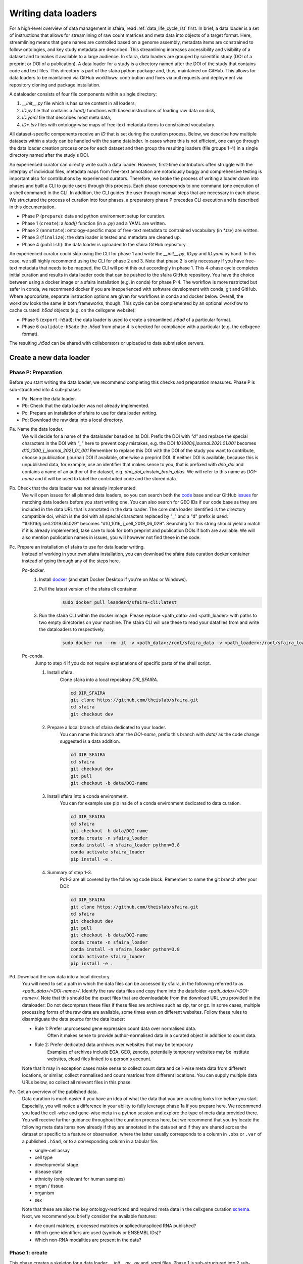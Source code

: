 .. _adding_data_rst:

Writing data loaders
=====================

For a high-level overview of data management in sfaira, read :ref:`data_life_cycle_rst` first.
In brief, a data loader is a set of instructions that allows for streamlining of raw count matrices
and meta data into objects of a target format.
Here, streamlining means that gene names are controlled based on a genome assembly,
metadata items are constrained to follow ontologies,
and key study metadata are described.
This streamlining increases accessibility and visibility of a dataset and to makes it available to a large audience.
In sfaira, data loaders are grouped by scientific study (DOI of a preprint or DOI of a publication).
A data loader for a study is a directory named after the DOI of the study that contains code and text files.
This directory is part of the sfaira python package and, thus, maintained on GitHub.
This allows for data loaders to be maintained via GitHub workflows: contribution and fixes via pull requests and
deployment via repository cloning and package installation.

.. image:: https://raw.githubusercontent.com/theislab/sfaira/release/resources/images/figure_rtd_dataloader.png
   :width: 600px
   :align: center

A dataloader consists of four file components within a single directory:

1. `__init__.py` file which is has same content in all loaders,
2. `ID.py` file that contains a `load()` functions with based instructions of loading raw data on disk,
3. `ID.yaml` file that describes most meta data,
4. `ID*.tsv` files with ontology-wise maps of free-text metadata items to constrained vocabulary.

All dataset-specific components receive an `ID` that is set during the curation process.
Below, we describe how multiple datasets within a study can be handled with the same dataloder.
In cases where this is not efficient, one can go through the data loader creation process once for each dataset
and then group the resulting loaders (file groups 1-4) in a single directory named after the study's DOI.

An experienced curator can directly write such a data loader.
However, first-time contributors often struggle with the interplay of individual files,
metadata maps from free-text annotation are notoriously buggy
and comprehensive testing is important also for contributions by experienced curators.
Therefore, we broke the process of writing a loader down into phases
and built a CLI to guide users through this process.
Each phase corresponds to one command (one execution of a shell command) in the CLI.
In addition, the CLI guides the user through manual steps that are necessary in each phase.
We structured the process of curation into four phases,
a preparatory phase P precedes CLI execution and is described in this documentation.

- Phase P (``prepare``): data and python environment setup for curation.
- Phase 1 (``create``): a `load()` function (in a `.py`) and a YAML are written.
- Phase 2 (``annotate``): ontology-specific maps of free-text metadata to contrained vocabulary (in `*.tsv`) are written.
- Phase 3 (``finalize``): the data loader is tested and metadata are cleaned up.
- Phase 4 (``publish``): the data loader is uploaded to the sfaira GitHub repository.

An experienced curator could skip using the CLI for phase 1 and write the `__init__.py`, `ID.py` and `ID.yaml` by hand.
In this case, we still highly recommend using the CLI for phase 2 and 3.
Note that phase 2 is only necessary if you have free-text metadata that needs to be mapped,
the CLI will point this out accordingly in phase 1.
This 4-phase cycle completes initial curation and results in data loader code that can be pushed to the sfaira
GitHub repository.
You have the choice between using a docker image or a sfaira installation (e.g. in conda) for phase P-4.
The workflow is more restricted but safer in conda, we recommend docker if you are inexperienced with software
development with conda, git and GitHub.
Where appropriate, separate instruction options are given for workflows in conda and docker below.
Overall, the workflow looks the same in both frameworks, though.
This cycle can be complemented by an optional workflow to cache curated `.h5ad` objects (e.g. on the cellxgene website):

- Phase 5 (``export-h5ad``): the data loader is used to create a streamlined `.h5ad` of a particular format.
- Phase 6 (``validate-h5ad``): the `.h5ad` from phase 4 is checked for compliance with a particular (e.g. the cellxgene format).

The resulting `.h5ad` can be shared with collaborators or uploaded to data submission servers.

Create a new data loader
-------------------------

.. image:: https://raw.githubusercontent.com/theislab/sfaira/release/resources/images/figure_rtd_dataloader_create.png
   :width: 600px
   :align: center

Phase P: Preparation
~~~~~~~~~~~~~~~~~~~~~

Before you start writing the data loader, we recommend completing this checks and preparation measures.
Phase P is sub-structured into 4 sub-phases:

* Pa: Name the data loader.
* Pb: Check that the data loader was not already implemented.
* Pc: Prepare an installation of sfaira to use for data loader writing.
* Pd: Download the raw data into a local directory.

Pa. Name the data loader.
    We will decide for a  name of the dataloader based on its DOI.
    Prefix the DOI with `"d"` and replace the special characters in the DOI with `"_"` here to prevent copy mistakes,
    e.g. the DOI `10.1000/j.journal.2021.01.001` becomes `d10_1000_j_journal_2021_01_001`
    Remember to replace this DOI with the DOI of the study you want to contribute, choose a publication (journal)
    DOI if available, otherwise a preprint DOI.
    If neither DOI is available, because this is unpublished data, for example, use an identifier that makes sense to
    you, that is prefixed with `dno_doi` and contains a name of an author of the dataset, e.g.
    `dno_doi_einstein_brain_atlas`.
    We will refer to this name as `DOI-name` and it will be used to label the contributed code and the stored data.

Pb. Check that the data loader was not already implemented.
    We will open issues for all planned data loaders, so you can search both the code_ base and our GitHub issues_ for
    matching data loaders before you start writing one.
    You can also search for GEO IDs if our code base as they are included in the data URL that is annotated in the data
    loader.
    The core data loader identified is the directory compatible doi,
    which is the doi with all special characters replaced by "_" and a "d" prefix is used:
    "10.1016/j.cell.2019.06.029" becomes "d10_1016_j_cell_2019_06_029".
    Searching for this string should yield a match if it is already implemented, take care to look for both
    preprint and publication DOIs if both are available.
    We will also mention publication names in issues, you will however not find these in the code.

Pc. Prepare an installation of sfaira to use for data loader writing.
    Instead of working in your own sfaira installation, you can download the sfaira data curation docker container
    instead of going through any of the steps here.

    Pc-docker.
        1. Install docker_ (and start Docker Desktop if you're on Mac or Windows).
        2. Pull the latest version of the sfaira cli container.
            .. code-block::

                sudo docker pull leanderd/sfaira-cli:latest
            ..
        3. Run the sfaira CLI within the docker image. Please replace <path_data> and <path_loader> with paths to two
           empty directories on your machine. The sfaira CLI will use these to read your
           datafiles from and write the dataloaders to respectively.
            .. code-block::

                sudo docker run --rm -it -v <path_data>:/root/sfaira_data -v <path_loader>:/root/sfaira_loader leanderd/sfaira-cli:latest
            ..
    Pc-conda.
        Jump to step 4 if you do not require explanations of specific parts of the shell script.

        1. Install sfaira.
            Clone sfaira into a local repository `DIR_SFAIRA`.

            .. code-block::

                cd DIR_SFAIRA
                git clone https://github.com/theislab/sfaira.git
                cd sfaira
                git checkout dev
            ..
        2. Prepare a local branch of sfaira dedicated to your loader.
            You can name this branch after the `DOI-name`, prefix this branch with `data/` as the code change suggested
            is a data addition.

            .. code-block::

                cd DIR_SFAIRA
                cd sfaira
                git checkout dev
                git pull
                git checkout -b data/DOI-name
            ..
        3. Install sfaira into a conda environment.
            You can for example use pip inside of a conda environment dedicated to data curation.

            .. code-block::

                cd DIR_SFAIRA
                cd sfaira
                git checkout -b data/DOI-name
                conda create -n sfaira_loader
                conda install -n sfaira_loader python=3.8
                conda activate sfaira_loader
                pip install -e .
            ..
        4. Summary of step 1-3.
            Pc1-3 are all covered by the following code block. Remember to name the git branch after your DOI:

            .. code-block::

                cd DIR_SFAIRA
                git clone https://github.com/theislab/sfaira.git
                cd sfaira
                git checkout dev
                git pull
                git checkout -b data/DOI-name
                conda create -n sfaira_loader
                conda install -n sfaira_loader python=3.8
                conda activate sfaira_loader
                pip install -e .
            ..

Pd. Download the raw data into a local directory.
    You will need to set a path in which the data files can be accessed by sfaira, in the following referred to as
    `<path_data>/<DOI-name>/`.
    Identify the raw data files and copy them into the datafolder `<path_data>/<DOI-name>/`.
    Note that this should be the exact files that are downloadable from the download URL you provided in the dataloader:
    Do not decompress these files if these files are archives such as zip, tar or gz.
    In some cases, multiple processing forms of the raw data are available, some times even on different websites.
    Follow these rules to disambiguate the data source for the data loader:

    - Rule 1: Prefer unprocessed gene expression count data over normalised data.
        Often it makes sense to provide author-normalised data in a curated object in addition to count data.
    - Rule 2: Prefer dedicated data archives over websites that may be temporary
        Examples of archives include EGA, GEO, zenodo, potentially temporary websites may be institute websites,
        cloud files linked to a person's account.

    Note that it may in exception cases make sense to collect count data and cell-wise meta data from different
    locations, or similar, collect normalised and count matrices from different locations.
    You can supply multiple data URLs below, so collect all relevant files in this phase.

Pe. Get an overview of the published data.
    Data curation is much easier if you have an idea of what the data that you are curating looks like before you start.
    Especially, you will notice a difference in your ability to fully leverage phase 1a if you prepare here.
    We recommend you load the cell-wise and gene-wise meta in a python session
    and explore the type of meta data provided there.
    You will receive further guidance throughout the curation process here,
    but we recommend that you try locate the following meta data items now already if they are annotated in the data set
    and if they are shared across the dataset or specific to a feature or observation,
    where the latter usually corresponds to a column in ``.obs`` or ``.var`` of a published ``.h5ad``,
    or to a corresponding column in a tabular file:

    - single-cell assay
    - cell type
    - developmental stage
    - disease state
    - ethnicity (only relevant for human samples)
    - organ / tissue
    - organism
    - sex

    Note that these are also the key ontology-restricted and required meta data in the cellxgene curation schema_.
    Next, we recommend you briefly consider the available features:

    - Are count matrices, processed matrices or spliced/unspliced RNA published?
    - Which gene identifiers are used (symbols or ENSEMBL IDs)?
    - Which non-RNA modalities are present in the data?

.. _docker: https://docs.docker.com/get-docker/
.. _code: https://github.com/theislab/sfaira/tree/dev/sfaira/data/dataloaders/loaders
.. _issues: https://github.com/theislab/sfaira/issues
.. _schema: https://github.com/chanzuckerberg/single-cell-curation/blob/main/schema/2.0.0/schema.md

Phase 1: create
~~~~~~~~~~~~~~~~

This phase creates a skeleton for a data loader: `__init__.py`, `.py` and `.yaml` files.
Phase 1 is sub-structured into 2 sub-phases:

* 1a: Create template files (``sfaira create-dataloader``).
* 1b: Completion of created files (manual).


1a. Create template files.
    When creating a dataloader with ``sfaira create-dataloader`` dataloader specific attributes such as organ, organism
    and many more are prompted for.
    We provide a description of all meta data items at the bottom of this page,
    note that these metadata underly specific formattig and ontology constraints described below.
    If the requested information is not available simply hit enter to skip the entry.
    Note that some meta data items are always defined per data set, e.g. a DOI,
    whereas other meta data items may or may not be the same for all cells in a data set.
    For example, an entire organ may belong to one disease condition or one organ, or may consist of a pool of multiple
    samples that cover multiple values of the given metadata item.
    The questionaire and YAML are set up to guide you through finding the best fit.
    Note that annotating dataset-wide is preferable where possible as it results in briefer curation code.
    The CLI decides on an `ID` of this dataset within the loader that you are writing, this will be used to label
    all files associated with the current dataset.
    The CLI tells you how to continue from here, phase 1b) is always necessary, phase 2) is case-dependent and mistakes
    in naming the data folder in phase Pd) are flagged here.
    As indicated at appropriate places by the CLI, some meta data are ontology constrained.
    You should input symbols, ie. readable words and not IDs in these places.
    For example, the `.yaml` entry ``organ`` could be "lung", which is a symbol in the UBERON ontology,
    whereas ``organ_obs_key`` could be any string pointing to a column in the ``.obs`` in the ``anndata`` instance
    that is output by ``load()``, where the elements of the column are then mapped to UBERON terms in phase 2.

    1a-docker.

        .. code-block::

            sfaira create-dataloader
        ..
    1a-conda.
        In the following command, replace `DATA_DIR` with the path `<path_data>/` you used above.
        You can optionally supply `--path-loader` to `create-dataloader` to change the location of the created data loader
        to an arbitrary directory other than the internal collection of sfaira in `./sfaira/data/dataloaders/loaders/`.
        Note: Use the default location if you want to commit and push changes from this sfaira clone.

        .. code-block::

            sfaira create-dataloader --path-data DATA_DIR
        ..
1b. Manual completion of created files (manual).
    1. Correct the `.yaml` file.
        Correct errors in `<path_loader>/<DOI-name>/ID.yaml` file and add
        further attributes you may have forgotten in step 2.
        See :ref:`sec-multiple-files` for short-cuts if you have multiple data sets.
        This step is can be skipped if there are the `.yaml` is complete after phase 1a).
        Note on lists and dictionaries in the yaml file format:
        Some times, you need to write a list in yaml, e.g. because you have multiple data URLs.
        A list looks as follows:

        .. code-block::

                # Single URL:
                download_url_data: "URL1"
                # Two URLs:
                download_url_data:
                    - "URL1"
                    - "URL2"
        ..
        As suggested in this example, do not use lists of length 1.
        In contrast, you may need to map a specific ``sample_fns`` to a meta data in multi file loaders:

        .. code-block::

                sample_fns:
                    - "FN1"
                    - "FN2"
                [...]
                assay_sc:
                    FN1: 10x 3' v2
                    FN2: 10x 3' v3
        ..
        Take particular care with the usage of quotes and ":" when using maps as outlined in this example.
    2. Complete the load function.
        Complete the ``load()`` function in `<path_loader>/<DOI-name>/ID.py`.
        If you need to read compressed files directly from python, consider our guide :ref:`reading-compressed-files`.
        If you need to read R files directly from python, consider our guide :ref:`reading-r-files`.

Phase 2: annotate
~~~~~~~~~~~~~~~~~~~

This phase creates annotation map files: `.tsv`.
The metadata items that require annotation maps all non-empty entries that end on `*obs_key` under
`dataset_or_observation_wise` in the `.yaml` which are subject to an ontology :ref:`field-descriptions:`.
One file is created per such metadata `ITEM`, the corresponding file is `<path_loader>/<DOI-name>/<ID>_<ITEM>.tsv`
This means that a variable number of such files is created and dependending on the scenario, even no such files may
be necessary:
Phase 2 can be entirely skipped if no annotation maps are necessary, this is indicated by the CLI at the end of phase 1a.
Phase 2 is sub-structured into 2 sub-phases:

* 2a: Create metadata annotation files (``sfaira annotate-dataloader``).
* 2b: Completion of annotation (manual).

2a. Create metadata annotation files (``sfaira annotate-dataloader``).
    This creates `<path_loader>/<DOI-name>/ID*.tsv` files with meta data map suggestions for each meta data item that
    requires such maps.
    Note: You can identify the loader via ``--doi`` with the main DOI (ie. journal > preprint if both are defined)
    or with the DOI-based data loader name defined by sfaira,
    ie. ``<DOI-name>`` in ``<path_loader>/<DOI-name>``, which is either ``d10_*`` or ``dno_doi_*``.

    2a-docker.
        In the following command, replace `DOI` with the DOI of your data loader.

        .. code-block::

            sfaira annotate-dataloader --doi DOI
        ..
    2a-conda.
        In the following command, replace `DATA_DIR` with the path `<path_data>/` you used above and replace `DOI` with the
        DOI of your data loader.
        You can optionally supply `--path-loader` to `create-dataloader` if the data loader is not in the internal
        collection of sfaira in `./sfaira/data/dataloaders/loaders/`.

        .. code-block::

            sfaira annotate-dataloader --doi DOI --path_data DATA_DIR
        ..
2b. Completion of annotation (manual).
    Each `<path_loader>/<DOI-name>/ID*.tsv` file contains two columns with one row for each unique free-text meta data
    item, e.g. each cell type label.

    - The first column is labeled "source" and contains free-text identifiers.
    - The second column is labeled "target" and contains suggestions for matching the symbols from the corresponding ontology.

    The suggestions are based on multiple search criteria, mostly on similarity of the free-text token to tokes in the
    ontology.
    Suggested tokens are separated by ":" in the target column,
    for each token, the same number of suggestions is supplied.
    We use different search strategies on each token and separate the output by strategy by ":||:".
    You might notice that one strategy works well for a particular `ID*.tsv` and focus your attention on that group.
    It is now up to you to manually mitigate the suggestions in the "target" column of each `.tsv` file,
    for example in a text editor.
    Depending on the ontology and on the accuracy of the free-text annotation, these suggestions may be more or
    less helpful.
    The worst case is that you need to go to search engine of the ontology at hand for each entry to check for matches.
    The best case is that you know the ontology well enough to choose from the suggestions,
    assuming that the best match is in the suggestions.
    Reality lies somewhere in the middle of the two, do not be too conservative with looking items up online.
    We suggest to use the ontology search engine on the OLS_ web-interface for your manual queries.
    For each meta data item, the correspond ontology is listed in the detailed meta data description
    :ref:`field-descriptions`.
    Make sure to read our notes on cell type curation :ref:`celltype-annotation`.

    Note 1: If you compare these `ID*.tsv` to `tsv` files from published data loaders,
    you will notice that published ones contain a third column.
    This column is automatically added in phase 3 if the second column was correctly filled here.

    Note 2: The two columns in the `ID*.tsv` are separated by a tab-separator ("\\t"),
    make sure to not accidentally delete this token.
    If you accidentally replace it with `" "`, you will receive errors in phase 3, so do a visual check after finishing
    your work on each `ID*.tsv` file.

    Note 3: Perfect matches are filled wihtout further suggestions,
    you can often directly leave these rows as they are after a brief sanity check.

.. _OLS:https://www.ebi.ac.uk/ols/ontologies/cl

Phase 3: finalize
~~~~~~~~~~~~~~~~~~~~

3a. Clean and test data loader.
    This command will test data loading and will format the metadata maps in `ID*.tsv` files from phase 2b).
    If this command passes without further change requests, the data loader is finished and ready for phase 4.
    Note: You can identify the loader via ``--doi`` with the main DOI (ie. journal > preprint if both are defined)
    or with the DOI-based data loader name defined by sfaira,
    ie. ``<DOI-name>`` in ``<path_loader>/<DOI-name>``, which is either ``d10_*`` or ``dno_doi_*``.

    3a-docker.
        In the following command, replace `DOI` with the DOI of your data loader.

        .. code-block::

            sfaira finalize-dataloader --doi DOI
        ..
    3a-conda.
        In the following command, replace `DATA_DIR` with the path `<path_data>/` you used above and replace `DOI` with the
        DOI of your data loader.
        You can optionally supply `--path-loader` to `create-dataloader` if the data loader is not in the internal
        collection of sfaira in `./sfaira/data/dataloaders/loaders/`.
        Once this command passes, it will give you a message you can use in phase 4 to document this test on the pull
        request.

        .. code-block::

            sfaira finalize-dataloader --doi DOI --path_data DATA_DIR
        ..


Phase 4: publish
~~~~~~~~~~~~~~~~~

You will need to authenticate with GitHub during this phase.
You can push the code from with the sfaira docker with a single command or you can use `git` directly:

4a. Push data loader to the public sfaira repository.
    You will test the loader one last time, this test will not throw errors if you have not introduced changes since
    phase 3.
    Note: You can identify the loader via ``--doi`` with the main DOI (ie. journal > preprint if both are defined)
    or with the DOI-based data loader name defined by sfaira,
    ie. ``<DOI-name>`` in ``<path_loader>/<DOI-name>``, which is either ``d10_*`` or ``dno_doi_*``.

    4a-docker.
        If you are writing a data loader from within the sfaira data curation docker, you can run phase 4 with a single
        command.
        In the following command, replace `DOI` with the DOI of your data loader.

        .. code-block::

            sfaira test-dataloader --doi DOI
            sfaira publish-dataloader
        ..
    4a-git.
        You can contribute the data loader to public sfaira as code through a pull request.
        Note that you can also just keep the data loader in your local installation if you do not want to make it
        public.
        In the following command, replace `DATA_DIR` with the path `<path_data>/` you used above and replace `DOI` with
        the DOI of your data loader.
        If you have not modified any aspects of the data loader since phase 3, you can skip ``sfaira test-dataloader``
        below.
        In order to create a pullrequest you first need to fork_ the sfaira repository on GitHub. Once forked, you can
        use the code shown below to submit your new dataloader.
        Note: the CLI will ask you to copy a data loader testing summary into the pull request at the end of the output
        generated by ``finalize-dataloader``.

        .. code-block::

            sfaira test-dataloader --doi DOI --path_data DATA_DIR
            cd DIR_SFAIRA
            cd sfaira
            git remote set-url origin https://github.com/<user>/sfaira.git  # Replace <user> with your github username.
            git checkout dev
            git add *
            git commit -m "Completed data loader."
            git push
        ..

        After successfully pushing the new dataloader to your fork, you can go to github.com and create a pullrequest
        from your fork to the dev branch of the original sfaira repo. Please include the doi of your added dataset in
        the PR title

.. _fork: https://docs.github.com/en/get-started/quickstart/fork-a-repo

Phase 5: export-h5ad
~~~~~~~~~~~~~~~~~~~~~

Phase 5 and 6 are optional, see also introduction paragraphs on this documentation page.

5a. Export `.h5ads`'s.
    Write streamlined dataset(s) corresponding to data loader into (an) `.h5ad` file(s) according to a specific set of
    rules (a schema).
    Note: You can identify the loader via ``--doi`` with the main DOI (ie. journal > preprint if both are defined)
    or with the DOI-based data loader name defined by sfaira,
    ie. ``<DOI-name>`` in ``<path_loader>/<DOI-name>``, which is either ``d10_*`` or ``dno_doi_*``.

    .. code-block::

        sfaira export-h5ad --doi --schema --path-out --path_data [--path_loader]
    ..

Phase 6: validate-h5ad
~~~~~~~~~~~~~~~~~~~~~~~

Phase 5 and 6 are optional, see also introduction paragraphs on this documentation page.

6a. Validate format of `.h5ad` according to a specific set of rules (a schema).
    .. code-block::

        sfaira validate-h5ad --h5ad --schema
    ..



Advanced topics
----------------

.. _sec-multiple-files:
Loading multiple files of similar structure
~~~~~~~~~~~~~~~~~~~~~~~~~~~~~~~~~~~~~~~~~~~

Only one loader has to be written for each set of files that are similarly structured which belong to one DOI.
`sample_fns` in `dataset_structure` in the `.yaml` indicates the presence of these files.
The identifiers listed there do not have to be the full file names.
They are received by `load()`  as the argument `sample_fn` and can then be used in custom code in `load()` to load
the correct file.
This allows sharing code across these files in `load()`.
If these files share all meta data in the `.yaml`, you do not have to change anything else here.
If a some meta data items are file specific, you can further subdefine them under the keys in this `.yaml` via their
identifiers stated here.
In the following example, we show how this formalism can be used to identify one file declared as "A" as a healthy
lung sample and another file "B" as a healthy pancreas sample.

.. code-block:: python

    dataset_structure:
        dataset_index: 1
        sample_fns:
            - "A"
            - "B"
    dataset_wise:
        # ... part of yaml omitted ...
    dataset_or_observation_wise:
        # ... part of yaml omitted
        healthy: True
        healthy_obs_key:
        individual:
        individual_obs_key:
        organ:
            A: "lung"
            B: "pancreas"
        organ_obs_key:
        # part of yaml omitted ...
..

Note that not all meta data items have to subdefined into "A" and "B" but only the ones with differing values!
The corresponding `load` function would be:

.. code-block:: python

    def load(data_dir, sample_fn, fn=None) -> anndata.AnnData:
        # The following reads either my_file_A.h5ad or my_file_B.h5ad which correspond to A and B in the yaml.
        fn = os.path.join(data_dir, f"my_file_{sample_fn}.h5ad")
        adata = anndata.read(fn)
        return adata
..

.. _sec-meta-studies:
Loaders for meta studies or atlases
~~~~~~~~~~~~~~~~~~~~~~~~~~~~~~~~~~~~~

Meta studies are studies on published gene expression data.
Often, multiple previous studies are combined or meta data annotation is changed.
Data sets from such meta studies can be added to sfaira just as primary data can be added,
we ask for theses studies to be identified through the meta data attribute `primary_data`
to allow sfaira users to avoid duplicate cells in data universe partitions.

Let's consider an example case:
Study ``A`` published 2 data sets ``A1`` and ``A2``.
Study ``B`` published 1 data set ``B1``.
Data loaders for ``A`` and ``B`` can label as ``primary_data: True``.
Now, study ``C`` published 1 data set ``C1`` that consists of ``A2`` and ``B1``.
We can write a data loaders for ``C`` and label it as ``primary_data: False``.
Moreover, when conducting the study ``C``, we could even base our analyses directly on the data loaders of ``A2`` and
``B1`` to make the data analysis pipeline more reproducible.

.. _sec-celltype-annotation:
Curating cell type annotation
~~~~~~~~~~~~~~~~~~~~~~~~~~~~~~

Common challenges in cell type curation include the following:

1. An free-text label is used that is not well captured by the automated search.
    Often, these are abbreviations are synonyms that can be mapped to the ontology after looking these terms up online
    or in the manuscript corresponding to the data loader.
    Indeed, it is good practice to manually verify non-trivial cell type label maps with a quick contextualization in
    manuscript figures or text.
    As for all other ontology-constrained meta data, EBI OLS maintains a great interface to the ontology under CL_.
2. The free-text labels contain nested annotation.
    For example, a low-resolution cluster may be annotated as "T cell" in one data set, while other data sets within the
    same study have more specific T cell labels.
    Simply map each of these labels to their best fit ontology name, you do not need to mitigate differential
    granularity.
3. The free-text labels contain cellular phenotypes that map badly to the ontology.
    A common example would be "cycling cells".
    In some tissues, these phenotypes can be related to specific cell types through knowledge on the phenotypes of the
    cell types that occur in that tissue.
    If this is not possible or you do not know the tissue well enough,
    you can leave the cell type as "UNKNOWN" and future curators may improve this annotaiton.
    In cases such as "cycling T cell", you may just resort to the parent label "T cell" unless you have reason to
    believe that "cycling" identifies a specific T cell subset here.
4. The free-text labels are more fine-grained than the ontology.
    A common example would be the addition of marker gene expression to cell cluster labels that are grouped under the
    same ontology identifier.
    Some times, these marker genes can be mapped to a child node of the ontology identifier.
    However, often these indicate cell state variation or other, not fully attributed, variation and do not need to be
    accounted for in this cell type curation step.
    These are often among the hardest cell type curation problems, keep in mind that you want to find a reasonable
    translation of the existing curation, you may be limited by the ontology or by the data reported by the authors,
    so keep an eye on the overall effort that you spend on optimizing these label maps.
5. A new cell type in annotated in free-text but is not available in the ontology yet.
    This is most likely only a problem for a limited period of time in which the ontology works on adding this element.
    Chose the best match from the ontology and leave an issue on the sfaira GitHub describing the missing cell type.
    We can then later update this data loader once the ontology is updated.

Multi-modal data
~~~~~~~~~~~~~~~~~
Multi-modal can be represented in the sfaira curation schema,
here we briefly outline what modalities are supported and how they are accounted for.
You can use any combination of orthogonal meta data, e.g. organ and disease annotation, with multi-modal measurements.

- RNA:
    RNA is the standard modality in sfaira, unless otherwise specified, all information in this document is centered
    around RNA data.
- ATAC:
    We support scATAC-seq and joint scRNA+ATAC-seq (multiome) data.
    In both cases, the ATAC data is commonly represented as a UMI count matrix of the dimensions
    ``(observations x peaks)``.
    Here, peaks are defined by a peak calling algorithm as part of the read processing pipeline upstream of sfaira.
    Peak counts can be deposited in the core data matrices managed in sfaira.
    The corresponding feature meta data can be set such that they allow differentiation of RNA and peak features.
    These features are documented :ref:`dataset-or-feature-wise` and :ref:`feature-wise`.
- protein quantification through antibody quantification:
    We support CITE-seq and spatial molecular profiling assays with protein quantification read-outs.
    In these cases, the protein data can be represented as a gene expression matrix of the dimensions
    ``(observations x proteins)``.
    In the case of oligo-nucleotide-tagged antibody quantification, e.g. in CITE-seq, this can also be an UMI matrix.
    The corresponding feature meta data can be set such that they allow differentiation of RNA and protein features.
    These features are documented :ref:`dataset-or-feature-wise` and :ref:`feature-wise`.
- spatial:
    A couple of single-cell and spot-based assays have spatial coordinates associated with molecular profiles.
    We use relative coordinates of observations in a batch as ``(x, y, z)`` tuples to characterize the spatial
    information.
    Note that spatial proximity graphs and similar spatial analyses are down-stream analyses on these coordinates.
    This features are documented :ref:`feature-wise`.
- spliced, unspliced transcript and velocities:
    We support gene expression matrices on the level of spliced and unspliced transcript
    and the common processed format of a RNA velocity matrix.
    Note that the velocity matrix depends on the inference procedure.
    These matrices share ``.var`` annotation with the core RNA data matrix
    and can, therefore, be supplemented as further layeres in the ``AnnData`` object without further effort.
    This features is documented :ref:`data-matrices`.
- V(D)J in TCR and BCR reconstructions:
    V(D)J data is collected in parallel to RNA data in a couple of single-cell assays.
    We use key meta data defined by the AIRR_ consortium to characterize the reconstructed V(D)J genes,
    which are all direct outputs of V(D)J alignment pipelines and are are stored in ``.obs``.
    This features are documented :ref:`feature-wise`.

.. _sec-reading-compressed-files:
Reading compressed files
~~~~~~~~~~~~~~~~~~~~~~~~~

This is a collection of code snippets that can be used in tha ``load()`` function to read compressed download files.
See also the anndata_ and scanpy_ IO documentation.

- Read a .gz compressed .mtx (.mtx.gz):
    Note that this often occurs in cellranger output for which their is a scanpy load function that
    applies to data of the following structure ``./PREFIX_matrix.mtx.gz``, ``./PREFIX_barcodes.tsv.gz``, and
    ``./PREFIX_features.mtx.gz``. This can be read as:

.. code-block:: python

    import scanpy
    adata = scanpy.read_10x_mtx("./", prefix="PREFIX_")
..
- Read from within a .gz archive (.gz):
    Note: this requires temporary files, so avoid if read_function can read directly from .gz.

.. code-block:: python

    import gzip
    from tempfile import TemporaryDirectory
    import shutil
    # Insert the file type as a string here so that read_function recognizes the decompressed file:
    uncompressed_file_type = ""
    with TemporaryDirectory() as tmpdir:
        tmppth = tmpdir + f"/decompressed.{uncompressed_file_type}"
        with gzip.open(fn, "rb") as input_f, open(tmppth, "wb") as output_f:
            shutil.copyfileobj(input_f, output_f)
        x = read_function(tmppth)
..

- Read from within a .tar archive (.tar.gz):
    It is often useful to decompress the tar archive once manually to understand its internal directory structure.
    Let's assume you are interested in a file ``fn_target`` within a tar archive ``fn_tar``,
    i.e. after decompressing the tar the director is ``<fn_tar>/<fn_target>``.

.. code-block:: python

    import pandas
    import tarfile
    with tarfile.open(fn_tar) as tar:
        # Access files in archive with tar.extractfile(fn_target), e.g.
        tab = pandas.read_csv(tar.extractfile(sample_fn))
..

.. _anndata: https://anndata.readthedocs.io/en/latest/api.html#reading
.. _scanpy: https://scanpy.readthedocs.io/en/stable/api.html#reading

.. _sec-reading-r-files:
Reading R files
~~~~~~~~~~~~~~~~

Some studies deposit single-cell data in R language files, e.g. ``.rdata``, ``.Rds`` or Seurat objects.
These objects can be read with python functions in sfaira using anndata2ri and rpy2.
These modules allow you to run R code from within this python code:

.. code-block:: python

    def load(data_dir, **kwargs):
        import anndata2ri
        from rpy2.robjects import r

        fn = os.path.join(data_dir, "SOME_FILE.rdata")
        anndata2ri.activate()
        adata = r(
            f"library(Seurat)\n"
            f"load('{fn}')\n"
            f"new_obj = CreateSeuratObject(counts = tissue@raw.data)\n"
            f"new_obj@meta.data = tissue@meta.data\n"
            f"as.SingleCellExperiment(new_obj)\n"
        )
        return adata
..


Loading third party annotation
~~~~~~~~~~~~~~~~~~~~~~~~~~~~~~~

In some cases, the data set in question is already in the sfaira zoo but there is alternative (third party), cell-wise
annotation of the data.
This could be different cell type annotation for example.
The underlying data (count matrix and variable names) stay the same in these cases, and often, even some cell-wise
meta data are kept and only some are added or replaced.
Therefore, these cases do not require an additional `load()` function.
Instead, you can contribute `load_annotation_*()` functions into the `.py` file of the corresponding study.
You can chose an arbitrary suffix for the function but ideally one that identifies the source of this additional
annotation in a human readable manner at least to someone who is familiar with this data set.
Second you need to add this function into the dictionary `LOAD_ANNOTATION` in the `.py` file, with the suffix as a key.
If this dictionary does not exist yet, you need to add it into the `.py` file with this function as its sole entry.
Here an example of a `.py` file with additional annotation:

.. code-block:: python

    def load(data_dir, sample_fn, **kwargs):
        pass

    def load_annotation_meta_study_x(data_dir, sample_fn, **kwargs):
        # Read a tabular file indexed with the observation names used in the adata used in load().
        pass

    def load_annotation_meta_study_y(data_dir, sample_fn, **kwargs):
        # Read a tabular file indexed with the observation names used in the adata used in load().
        pass

    LOAD_ANNOTATION = {
        "meta_study_x": load_annotation_meta_study_x,
        "meta_study_y": load_annotation_meta_study_y,
    }

..

The table returned by `load_annotation_meta_study_x` needs to be indexed with the observation names used in `.adata`,
the object generated in `load()`.
If `load_annotation_meta_study_x` contains a subset of the observations defined in `load()`,
and this alternative annotation is chosen,
`.adata` is subsetted to these observations during loading.

You can also add functions in the `.py` file in the same DOI-based module in sfaira_extensions if you want to keep this
additional annotation private.
For this to work with a public data loader, you need nothing more than the `.py` file with this `load_annotation_*()`
function and the `LOAD_ANNOTATION` of these private functions in sfaira_extensions.

To access additional annotation during loading, use the setter functions `additional_annotation_key` on an instance of
either `Dataset`, `DatasetGroup` or `DatasetSuperGroup` to define data sets
for which you want to load additional annotation and which additional you want to load for these.
See also the docstrings of these functions for further details on how these can be set.

Required metadata
~~~~~~~~~~~~~~~~~~

The CLI will flag any required meta data that is missing.
Note that you can use the CLI under a specific schema,
e.g. the more lenient sfaira schema (default)
or the stricter cellxgene schema, by giving the arguent ``--schema cellxgene`` to ``finalize-dataloader`` or
``test-dataloader``.
Moreover, `.h5ad` files from phase 5 can be checked for match to a particular schema in phase 6.
In brief, the following meta data are required:

- ``dataset_structure``:
    - ``dataset_index``
    - ``sample_fns`` is required in multi-dataset loaders to define the number and identity of datasets.
- ``dataset_wise``:
    - ``author``
    - one DOI (i.e. either ``doi_journal`` or ``doi_preprint``)
    - ``download_url_data``
    - ``primary_data``
    - ``year``
- ``layers``:
    - ``layer_counts or layer_processed
- ``dataset_or_feature_wise``:
    - ``feature_type`` or ``feature_type_var_key``
- ``dataset_or_observation_wise``:
    Either the dataset-wide item or the corresponding ``_obs_key`` are required to submit a data loader to sfaira:

    - ``assay_sc``
    - ``organism``
    The following are encouraged in sfaira and required in the cellxgene schema:

    - ``assay_sc``
    - ``cell_type``
    - ``developmental_stage``
    - ``disease``
    - ``ethnicity``
    - ``organ``
    - ``organism``
    - ``sex``
- ``feature_wise``:
    None is required.
- ``feature_wise``:
    - ``feature_id_var_key`` or ``feature_symbol_var_key``
- ``meta``:
    - ``version``

.. _sec-field-descriptions:
Field descriptions
-------------------

We constrain meta data by ontologies where possible.
Meta data can either be dataset-wise, observation-wise or feature-wise.

.. _sec-dataset-structure:
Dataset structure
~~~~~~~~~~~~~~~~~~
Dataset structure meta data are in the section `dataset_structure` in the `.yaml` file.

- dataset_index [int]
    Numeric identifier of the first loader defined by this python file.
    Only relevant if multiple python files for one DOI generate loaders of the same name.
    In these cases, this numeric index can be used to distinguish them.
- sample_fns [list of strings]
    If there are multiple data files which can be covered by one `load()` function and `.yaml` file because they are
    structured similarly, these can identified here.
    See also section `Loading multiple files of similar structure`.
    You can simply hardcode a file name in the ``load()`` function and skip defining it here
    if you are writing a single file loader.

.. _sec-dataset-wise:
Dataset-wise
~~~~~~~~~~~~~
Dataset-wise meta data are in the section `dataset_wise` in the `.yaml` file.

- author [list of strings]
    List of author names of dataset (not of loader).
- doi [list of strings]
    DOIs associated with dataset.
    These can be preprints and journal publication DOIs.
- download_url_data [list of strings]
    Download links for data.
    Full URLs of all data files such as count matrices. Note that distinct observation-wise annotation files can be
    supplied in download_url_meta.
- download_url_meta [list of strings]
    Download links for observation-wise data.
    Full URLs of all observation-wise meta data files such as count matrices.
    This attribute is optional and not necessary ff observation-wise meta data is already in the files defined in
    `download_url_data`, e.g. often the case for .h5ad`.
- primary_data: If this is the first publication to report this gene expression data {True, False}.
    This is False if the study is a meta study that uses data that was previously published.
    This usually implies that one can also write a data loader for the data from the primary study.
    Usually, the data here contains new meta data or is combined with other data sets (e.g. in an "atlas"),
    Therefore, this data loader is different from a data laoder for the primary data.
    In sfaira, we maintain data loaders both for the corresponding primary and such meta data publications.
    See also the section on meta studies :ref:`meta-studies`.
- year: Year in which sample was first described [integer]
    Pre-print publication year.

.. _sec-data-matrices:
Data matrices
~~~~~~~~~~~~~~
A curated AnnData object may contain multiple data matrices:
raw and processed gene expression counts, or spliced and unspliced count data and velocity estimates, for example.
Minimally, you need to supply either of the matrices "counts" or "processed".
In the following, "*counts" refers to the INTEGER count of alignment events (e.g. transcripts for RNA).
In the following, "*processed" refers to any processing that modifies these counts, for example:
normalization, batch correction, ambient RNA correction.

- layer_counts: The total event counts per feature, e.g. UMIs that align to a gene. {'X', 'raw', or a .layers key}
- layer_processed: Processed complement of 'layer_counts'. {'X', 'raw', or a .layers key}
- layer_spliced_counts: The total spliced RNA counts per gene. {a .layers key}
- layer_spliced_processed: Processed complement of 'layer_spliced_counts'. {a .layers key}
- layer_unspliced_counts:  The total unspliced RNA counts per gene. {a .layers key}
- layer_unspliced_processed: Processed complement of 'layer_unspliced_counts'. {a .layers key}
- layer_velocity: The RNA velocity estimates per gene. {a .layers key}

.. _sec-dataset-or-feature-wise:
Dataset- or feature-wise
~~~~~~~~~~~~~~~~~~~~~~~~~~
These meta data may be defined across the entire dataset or per feature
and are in the section `dataset_or_feature_wise` in the `.yaml` file:
They can all be supplied as `NAME` or as `NAME_var_key`:
The former indicates that the entire data set has the value stated in the yaml.
The latter, `NAME_var_key`, indicates that there is a column in `adata.var` emitted by the `load()` function of the name
`NAME_var_key` which contains the annotation per feature for this meta data item.
Note that in both cases the value, or the column values, have to fulfill constraints imposed on the meta data item as

- feature_reference and feature_reference_var_key [string]
    The genome annotation release that was used to quantify the features presented here,
    e.g. "Homo_sapiens.GRCh38.105".
    You can find all ENSEMBL gtf files on the ensembl_ ftp server.
    Here, you ll find a summary of the gtf files by release, e.g. for 105_.
    You will find a list across organisms for this release, the target release name is the name of the gtf files that
    ends on ``.RELEASE.gtf.gz`` under the corresponding organism.
    For homo_sapiens_ and release 105, this yields the following reference name "Homo_sapiens.GRCh38.105".
- feature_type and feature_type_var_key {"rna", "protein", "peak"}
    The type of a feature:

    - "rna": gene expression quantification on the level of RNA
        e.g. from scRNA-seq or spatial RNA capture experiments
    - "protein": gene expression quantification on the level of proteins
        e.g. via antibody counts in CITE-seq or spatial protocols
    - "peak": chromatin accessibility by peak
        e.g. from scATAC-seq

.. _ensembl: http://ftp.ensembl.org/pub/
.. _105: http://ftp.ensembl.org/pub/release-105/gtf/
.. _homo_sapiens: http://ftp.ensembl.org/pub/release-105/gtf/homo_sapiens/

.. _sec-dataset-or-observation-wise:
Dataset- or observation-wise
~~~~~~~~~~~~~~~~~~~~~~~~~~~~~
These meta data may be defined across the entire dataset or per observation
and are in the section `dataset_or_observation_wise` in the `.yaml` file:
They can all be supplied as `NAME` or as `NAME_obs_key`:
The former indicates that the entire data set has the value stated in the yaml.
The latter, `NAME_obs_key`, indicates that there is a column in `adata.obs` emitted by the `load()` function of the name
`NAME_obs_key` which contains the annotation per observation for this meta data item.
Note that in both cases the value, or the column values, have to fulfill constraints imposed on the meta data item as
outlined below.

- assay_sc and assay_sc_obs_key [ontology term]
    The EFO_ label corresponding to single-cell assay of the sample.
    The corresponding subset of EFO_SUBSET_ is the set of child nodes of "single cell library construction"
    (EFO:0010183).
- assay_differentiation and assay_differentiation_obs_key [string]
    Try to provide a base differentiation protocol (eg. "Lancaster, 2014") as well as any amendments to the original
    protocol.
- assay_type_differentiation and assay_type_differentiation_obs_key {"guided", "unguided"}
    For cell-culture samples: Whether a guided (patterned) differentiation protocol was used in the experiment.
- bio_sample and bio_sample_obs_key [string]
    Column name in `adata.obs` emitted by the `load()` function which reflects biologically distinct samples, either
    different in condition or biological replicates, as a categorical variable.
    The values of this column are not constrained and can be arbitrary identifiers of observation groups.
    You can concatenate multiple columns to build more fine grained observation groupings by concatenating the column
    keys with `*` in this string, e.g. `patient*treatment` to get one `bio_sample` for each patient and treatment.
    Note that the notion of biologically distinct sample is slightly subjective, we allow this element to allow
    researchers to distinguish technical and biological replicates within one study for example.
    See also the meta data items `individual` and `tech_sample`.
- cell_line and cell_line_obs_key [ontology term]
    Cell line name from the cellosaurus_ cell line database.
- cell_type and cell_type_obs_key [ontology term]
    Cell type name from the Cell Ontology CL_ database.
    Note that sometimes, original (free-text) cell type annotation is provided at different granularities.
    We recommend choosing the most fine-grained annotation here so that future re-annotation of the cell types in this
    loader is easier.
    You may choose to compromise the potential for re-annotation of the data loader with the size of the mapping `.tsv`
    that is generated during annotation:
    This file has one row for free text label and may be undesirably large in some cases, which reduces accessibilty of
    the data loader code for future curators, thus presenting a trade-off.
    See also the section on cell type annotation :ref:`celltype-annotation`.
- developmental_stage and developmental_stage_obs_key [ontology term]
    Developmental stage (age) of individual sampled.
    Choose from HSAPDV_ for human
    or from MMUSDEV_ for mouse.
- disease and disease_obs_key [ontology term]
    Choose from MONDO_.
- ethnicity and ethnicity_obs_key [ontology term]
    Choose from HANCESTRO_.
- gm and gm_obs_key [string]
    Genetic modification. E.g. identify gene knock-outs or over-expression as a boolean indicator per cell or as
    guide RNA counts in approaches like CROP-seq or PERTURB-seq.
- individual and individual_obs_key [string]
    Column name in `adata.obs` emitted by the `load()` function which reflects the indvidual sampled as a categorical
    variable.
    The values of this column are not constrained and can be arbitrary identifiers of observation groups.
    You can concatenate multiple columns to build more fine grained observation groupings by concatenating the column
    keys with `*` in this string, e.g. `group1*group2` to get one `individual` for each group1 and group2 entry.
    Note that the notion of individuals is slightly mal-defined in some cases, we allow this element to allow
    researchers to distinguish sample groups that originate from biological material with distinct genotypes.
    See also the meta data items `individual` and `tech_sample`.
- organ and organ_obs_key [ontology term]
    The UBERON_ label of the sample.
    This meta data item ontology is for tissue or organ identifiers from UBERON.
- organism and organism_obs_key. [ontology term]
    The NCBItaxon_ label of the main organism sampled here.
    For a data matrix of an infection sample aligned against a human and virus joint reference genome,
    this would "Homo sapiens" as it is the "main organism" in this case.
    For example, "Homo sapiens" or "Mus musculus".
    See also the documentation of feature_reference to see which orgainsms are supported.
- primary_data [bool]
    Whether contains cells that were measured in this study (ie this is not a meta study on published data).
- sample_source and sample_source_obs_key. {"primary_tissue", "2d_culture", "3d_culture", "tumor"}
    Which cellular system the sample was derived from.
- sex and sex_obs_key. Sex of individual sampled. [ontology term]
    The PATO_ label corresponding to sex of the sample.
    The corresponding subset of PATO_SUBSET_ is the set of child nodes of "phenotypic sex" (PATO:0001894).
- source_doi and source_doi_obs_key [string]
    If this dataset is not primary data, you can supply the source of the analyzed data as a DOI per dataset or per cell
    in this meta data item.
    The value of this metadata item (or the entries in the corresponding ``.obs`` column) needs to be a DOI
- state_exact and state_exact_obs_key [string]
    Free text description of condition.
    If you give treatment concentrations, intervals or similar measurements use square brackets around the quantity
    and use units: `[1g]`
- tech_sample and tech_sample_obs_key [string]
    Column name in `adata.obs` emitted by the `load()` function which reflects technically distinct samples, either
    different in condition or technical replicates, as a categorical variable.
    Any data batch is a `tech_sample`.
    The values of this column are not constrained and can be arbitrary identifiers of observation groups.
    You can concatenate multiple columns to build more fine grained observation groupings by concatenating the column
    keys with `*` in this string, e.g. `patient*treatment*protocol` to get one `tech_sample` for each patient, treatment
    and measurement protocol.
    See also the meta data items `individual` and `tech_sample`.
- treatment and treatment_obs_key [string]
    Treatment of sample, e.g. compound names in stimulation experiments.

.. _sec-feature-wise:
Feature-wise
~~~~~~~~~~~~~
These meta data are always defined per feature and are in the section `feature_wise` in the `.yaml` file:

- feature_id_var_key [string]
    Name of the column in `adata.var` emitted by the `load()` which contains ENSEMBL gene IDs.
    This can also be "index" if the ENSEMBL gene names are in the index of the `adata.var` data frame.
    Note that you do not have to map IDs to a specific annotation release but can keep them in their original form.
    If available, IDs are preferred over symbols.
- feature_symbol_var_key [string]
    Name of the column in `adata.var` emitted by the `load()` which contains gene symbol:
    HGNC for human and MGI for mouse.
    This can also be "index" if the gene symbol are in the index of the `adata.var` data frame.
    Note that you do not have to map symbols to a specific annotation release but can keep them in their original form.

.. _sec-observation-wise:
Observation-wise
~~~~~~~~~~~~~~~~~
These meta data are always defined per observation and are in the section `observation_wise` in the `.yaml` file:

The following items are only relevant for spatially resolved data, e.g. spot transcriptomics or MERFISH:

- spatial_x_coord, spatial_y_coord, spatial_z_coord  [string]
    Spatial coordinates (numeric) of observations.
    Most commonly, the centre of a segment or of a spot is indicated here.
    For 2D data, a z-coordinate is not relevant and can be skipped.

The following items are only relevant for V(D)J reconstruction data, e.g. TCR or BCR sequencing in single cells.
These meta data items are described in the AIRR_ project, search the this link for the element in question without
the prefixed "vdj\_".
These 10 meta data items describe chains (or loci).
In accordance with the corresponding scirpy defaults_, we allow for up to two loci per cell.
In T cells, this correspond to two VJ loci (TRA) and two VDJ loci (TRB).
You can set the prefix of the column of each of the four loci below.
In total, these 10+4 meta data queries in sfaira describe 4*10 columns in ``.obs`` after ``.load()``.
Note that for this to work, you need to stick to the naming convention ``PREFIX_SUFFIX``.
We recommend that you use ``scirpy.io`` functions for reading the VDJ data in your ``load()``
to use the default meta data keys suggested by the CLI and to guarantee that this naming convention is obeyed.

- vdj_vj_1_obs_key_prefix
    Prefix of key of columns corresponding to first VJ gene.
- vdj_vj_2_obs_key_prefix
    Prefix of key of columns corresponding to second VJ gene.
- vdj_vdj_1_obs_key_prefix
    Prefix of key of columns corresponding to first VDJ gene.
- vdj_vdj_2_obs_key_prefix
    Prefix of key of columns corresponding to second VDJ gene.
- vdj_c_call_obs_key_suffix
    Suffix of key of columns corresponding to C gene.
- vdj_consensus_count_obs_key_suffix
    Suffix of key of columns corresponding to number of reads contributing to consensus.
- vdj_d_call_obs_key_suffix
    Suffix of key of columns corresponding to D gene.
- vdj_duplicate_count_obs_key_suffix
    Suffix of key of columns corresponding to number of duplicate UMIs.
- vdj_j_call_obs_key_suffix
    Suffix of key of columns corresponding to J gene.
- vdj_junction_obs_key_suffix
    Suffix of key of columns corresponding to junction nt sequence.
- vdj_junction_aa_obs_key_suffix
    Suffix of key of columns corresponding to junction aa sequence.
- vdj_locus_obs_key_suffix
    Suffix of key of columns corresponding to gene locus,
    i.e IGH, IGK, or IGL for BCR data and TRA, TRB, TRD, or TRG for TCR data.
- vdj_productive_obs_key_suffix
    Suffix of key of columns corresponding to locus productivity:
    whether the V(D)J gene is productive.
- vdj_v_call_obs_key_suffix
    Suffix of key of columns corresponding to V gene.

Meta
~~~~~
These meta data contain information about the curation process and schema:

- version: [string]
    Version identifier of meta data scheme.

.. _AIRR: https://docs.airr-community.org/en/latest/datarep/rearrangements.html
.. _cellosaurus: https://web.expasy.org/cellosaurus/
.. _CL: https://www.ebi.ac.uk/ols/ontologies/cl
.. _EFO: https://www.ebi.ac.uk/ols/ontologies/efo
.. _EFO_SUBSET: https://www.ebi.ac.uk/ols/ontologies/efo/terms?iri=http%3A%2F%2Fwww.ebi.ac.uk%2Fefo%2FEFO_0010183&viewMode=All&siblings=false
.. _HANCESTRO: https://www.ebi.ac.uk/ols/ontologies/hancestro
.. _HSAPDV: https://www.ebi.ac.uk/ols/ontologies/hsapdv
.. _MONDO: https://www.ebi.ac.uk/ols/ontologies/mondo
.. _MMUSDEV: https://www.ebi.ac.uk/ols/ontologies/mmusdv
.. _NCBItaxon: https://www.ebi.ac.uk/ols/ontologies/ncbitaxon
.. _PATO: https://www.ebi.ac.uk/ols/ontologies/pato
.. _PATO_SUBSET: https://www.ebi.ac.uk/ols/ontologies/pato/terms?iri=http%3A%2F%2Fpurl.obolibrary.org%2Fobo%2FPATO_0001894&viewMode=PreferredRoots&siblings=false
.. _UBERON: https://www.ebi.ac.uk/ols/ontologies/uberon
